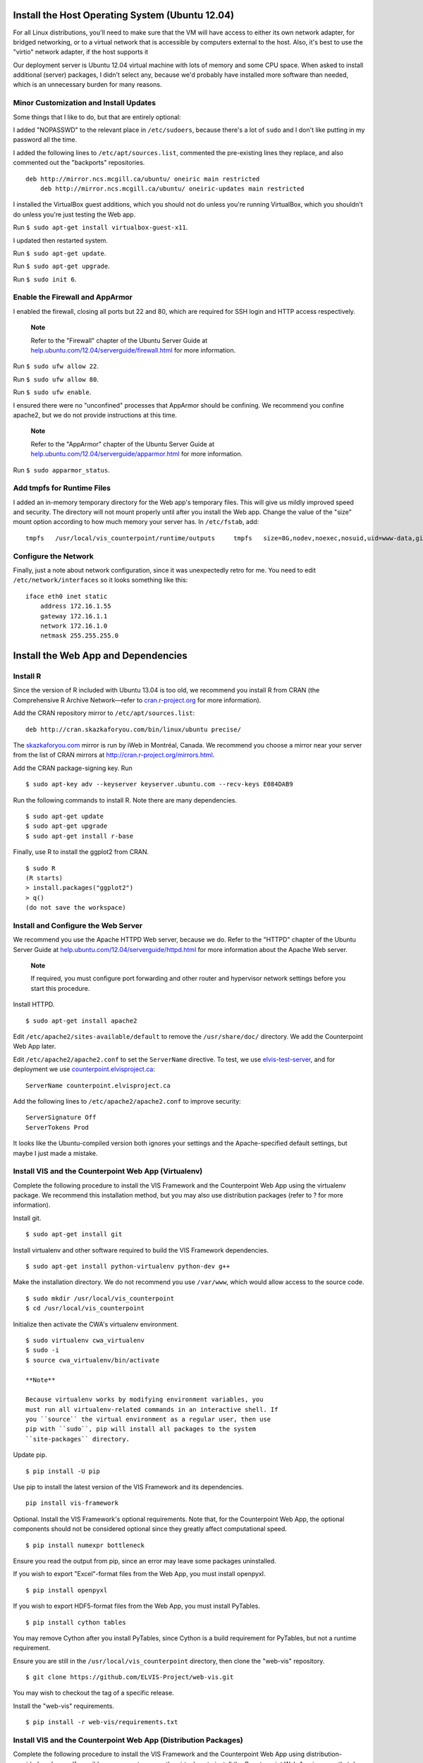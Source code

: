 Install the Host Operating System (Ubuntu 12.04)
================================================

For all Linux distributions, you'll need to make sure that the VM will
have access to either its own network adapter, for bridged networking,
or to a virtual network that is accessible by computers external to the
host. Also, it's best to use the "virtio" network adapter, if the host
supports it

Our deployment server is Ubuntu 12.04 virtual machine with lots of
memory and some CPU space. When asked to install additional (server)
packages, I didn't select any, because we'd probably have installed more
software than needed, which is an unnecessary burden for many reasons.

Minor Customization and Install Updates
---------------------------------------

Some things that I like to do, but that are entirely optional:

I added "NOPASSWD" to the relevant place in ``/etc/sudoers``, because
there's a lot of ``sudo`` and I don't like putting in my password all
the time.

I added the following lines to ``/etc/apt/sources.list``, commented the
pre-existing lines they replace, and also commented out the "backports"
repositories.

::

    deb http://mirror.ncs.mcgill.ca/ubuntu/ oneiric main restricted
        deb http://mirror.ncs.mcgill.ca/ubuntu/ oneiric-updates main restricted
                        

I installed the VirtualBox guest additions, which you should not do
unless you're running VirtualBox, which you shouldn't do unless you're
just testing the Web app.

Run ``$ sudo apt-get install virtualbox-guest-x11``.

I updated then restarted system.

Run ``$ sudo apt-get update``.

Run ``$ sudo apt-get upgrade``.

Run ``$ sudo init 6``.

Enable the Firewall and AppArmor
--------------------------------

I enabled the firewall, closing all ports but 22 and 80, which are
required for SSH login and HTTP access respectively.

    **Note**

    Refer to the "Firewall" chapter of the Ubuntu Server Guide at
    `help.ubuntu.com/12.04/serverguide/firewall.html <https://help.ubuntu.com/12.04/serverguide/firewall.html>`__
    for more information.

Run ``$ sudo ufw allow 22``.

Run ``$ sudo ufw allow 80``.

Run ``$ sudo ufw enable``.

I ensured there were no "unconfined" processes that AppArmor should be
confining. We recommend you confine apache2, but we do not provide
instructions at this time.

    **Note**

    Refer to the "AppArmor" chapter of the Ubuntu Server Guide at
    `help.ubuntu.com/12.04/serverguide/apparmor.html <https://help.ubuntu.com/12.04/serverguide/apparmor.html>`__
    for more information.

Run ``$ sudo apparmor_status``.

Add tmpfs for Runtime Files
---------------------------

I added an in-memory temporary directory for the Web app's temporary
files. This will give us mildly improved speed and security. The
directory will not mount properly until after you install the Web app.
Change the value of the "size" mount option according to how much memory
your server has. In ``/etc/fstab``, add:

::

    tmpfs   /usr/local/vis_counterpoint/runtime/outputs     tmpfs   size=8G,nodev,noexec,nosuid,uid=www-data,gid=www-data,mode=770     0 0

Configure the Network
---------------------

Finally, just a note about network configuration, since it was
unexpectedly retro for me. You need to edit ``/etc/network/interfaces``
so it looks something like this:

::

    iface eth0 inet static
        address 172.16.1.55
        gateway 172.16.1.1
        network 172.16.1.0
        netmask 255.255.255.0

Install the Web App and Dependencies
====================================

Install R
---------

Since the version of R included with Ubuntu 13.04 is too old, we
recommend you install R from CRAN (the Comprehensive R Archive
Network—refer to `cran.r-project.org <http://cran.r-project.org>`__ for
more information).

Add the CRAN repository mirror to ``/etc/apt/sources.list``:

::

    deb http://cran.skazkaforyou.com/bin/linux/ubuntu precise/

The `skazkaforyou.com <http://skazkaforyou.com>`__ mirror is run by iWeb
in Montréal, Canada. We recommend you choose a mirror near your server
from the list of CRAN mirrors at http://cran.r-project.org/mirrors.html.

Add the CRAN package-signing key. Run

::

    $ sudo apt-key adv --keyserver keyserver.ubuntu.com --recv-keys E084DAB9

Run the following commands to install R. Note there are many
dependencies.

::

    $ sudo apt-get update
    $ sudo apt-get upgrade
    $ sudo apt-get install r-base

Finally, use R to install the ggplot2 from CRAN.

::

    $ sudo R
    (R starts)
    > install.packages("ggplot2")
    > q()
    (do not save the workspace)

Install and Configure the Web Server
------------------------------------

We recommend you use the Apache HTTPD Web server, because we do. Refer
to the "HTTPD" chapter of the Ubuntu Server Guide at
`help.ubuntu.com/12.04/serverguide/httpd.html <https://help.ubuntu.com/12.04/serverguide/httpd.html>`__
for more information about the Apache Web server.

    **Note**

    If required, you must configure port forwarding and other router and
    hypervisor network settings before you start this procedure.

Install HTTPD.

::

    $ sudo apt-get install apache2

Edit ``/etc/apache2/sites-available/default`` to remove the
``/usr/share/doc/`` directory. We add the Counterpoint Web App later.

Edit ``/etc/apache2/apache2.conf`` to set the ``ServerName`` directive.
To test, we use `elvis-test-server <elvis-test-server>`__, and for
deployment we use
`counterpoint.elvisproject.ca <counterpoint.elvisproject.ca>`__:

::

    ServerName counterpoint.elvisproject.ca

Add the following lines to ``/etc/apache2/apache2.conf`` to improve
security:

::

    ServerSignature Off
    ServerTokens Prod

It looks like the Ubuntu-compiled version both ignores your settings and
the Apache-specified default settings, but maybe I just made a mistake.

Install VIS and the Counterpoint Web App (Virtualenv)
-----------------------------------------------------

Complete the following procedure to install the VIS Framework and the
Counterpoint Web App using the virtualenv package. We recommend this
installation method, but you may also use distribution packages (refer
to ? for more information).

Install git.

::

    $ sudo apt-get install git

Install virtualenv and other software required to build the VIS
Framework dependencies.

::

    $ sudo apt-get install python-virtualenv python-dev g++

Make the installation directory. We do not recommend you use
``/var/www``, which would allow access to the source code.

::

    $ sudo mkdir /usr/local/vis_counterpoint
    $ cd /usr/local/vis_counterpoint

Initialize then activate the CWA's virtualenv environment.

::

    $ sudo virtualenv cwa_virtualenv
    $ sudo -i
    $ source cwa_virtualenv/bin/activate

    **Note**

    Because virtualenv works by modifying environment variables, you
    must run all virtualenv-related commands in an interactive shell. If
    you ``source`` the virtual environment as a regular user, then use
    pip with ``sudo``, pip will install all packages to the system
    ``site-packages`` directory.

Update pip.

::

    $ pip install -U pip

Use pip to install the latest version of the VIS Framework and its
dependencies.

::

    pip install vis-framework

Optional. Install the VIS Framework's optional requirements. Note that,
for the Counterpoint Web App, the optional components should not be
considered optional since they greatly affect computational speed.

::

    $ pip install numexpr bottleneck

Ensure you read the output from pip, since an error may leave some
packages uninstalled.

If you wish to export "Excel"-format files from the Web App, you must
install openpyxl.

::

    $ pip install openpyxl

If you wish to export HDF5-format files from the Web App, you must
install PyTables.

::

    $ pip install cython tables

You may remove Cython after you install PyTables, since Cython is a
build requirement for PyTables, but not a runtime requirement.

Ensure you are still in the ``/usr/local/vis_counterpoint`` directory,
then clone the "web-vis" repository.

::

    $ git clone https://github.com/ELVIS-Project/web-vis.git

You may wish to checkout the tag of a specific release.

Install the "web-vis" requirements.

::

    $ pip install -r web-vis/requirements.txt

Install VIS and the Counterpoint Web App (Distribution Packages)
----------------------------------------------------------------

Complete the following procedure to install the VIS Framework and the
Counterpoint Web App using distribution-provided packages. If possible,
we suggest you use the virtualenv to install the Counterpoint Web App in
a way that does not interfere with operating system packages (refer to ?
for more information).

Install git.

::

    $ sudo apt-get install git

Install pip and other software required to build the VIS Framework
dependencies.

::

    $ sudo apt-get install python-pip python-dev g++

Use pip to install the latest version of the VIS Framework and its
dependencies.

::

    sudo pip install vis-framework

Optional. Install the VIS Framework's optional requirements. Note that,
for the Counterpoint Web App, the optional components should not be
considered optional since they greatly affect computational speed.

::

    $ sudo pip install numexpr bottleneck

Ensure you read the output from pip, since an error may leave some
packages uninstalled.

If you wish to export "Excel"-format files from the Web App, you must
install openpyxl:

::

    $ sudo pip install openpyxl

If you wish to export HDF5-format files from the Web App, you must
install PyTables:

::

    $ sudo pip install cython tables

You may remove Cython after you install PyTables, since Cython is a
build requirement for PyTables, but not a runtime requirement.

Make the installation directory. We do not recommend you use
``/var/www``, which would allow access to the source code.

::

    $ sudo mkdir /usr/local/vis_counterpoint
    $ cd /usr/local/vis_counterpoint

Ensure you are in the ``/usr/local/vis_counterpoint`` directory, then
clone the "web-vis" repository.

::

    $ sudo git clone https://github.com/ELVIS-Project/web-vis.git

You may wish to checkout the tag of a specific release.

Install the "web-vis" requirements.

::

    $ sudo pip install -r web-vis/requirements.txt

Configure the Web App
=====================

Configure the Counterpoint Web App with Apache
----------------------------------------------

Install mod\_wsgi for apache2:
``$ sudo apt-get install libapache2-mod-wsgi``

The LoadModule part is automatically added, and apache2 is restarted.

Rewrite the VirtualHost block in
``/etc/apache2/sites-available/default``:

WSGIScriptAlias first\_thing second\_thing.

The first\_thing is the URL path; use ``/`` for the root. This must not
end with a trailing slash.

The second\_thing is the path to the django\_vis directory. It must be
the full pathname, not the python module.

Add Directory to allow apache to access the vis source code.

Because I'm using the URL root, I have to add "Alias" directives for
favicon, robots, and humans.

You get something like this:

::

    <VirtualHost *:80>
        ServerName counterpoint.elvisproject.ca
        ServerAdmin webmaster@elvisproject.ca
        WSGIScriptAlias / /usr/local/vis_counterpoint/web-vis/django_vis/wsgi.py
        WSGIDaemonProcess counterpoint.elvisproject.ca processes=2 threads=15 display-name=%{GROUP}
        WSGIProcessGroup counterpoint.elvisproject.ca
        <Directory /usr/local/vis_counterpoint>
            Order allow,deny
            Allow from all
        </Directory>

        DocumentRoot /var/www

        Alias /robots.txt /usr/local/vis_counterpoint/web-vis/robots.txt
        Alias /humans.txt /usr/local/vis_counterpoint/web-vis/humans.txt
        Alias /favicon.ico /usr/local/vis_counterpoint/web-vis/favicon.ico
        Alias /static /usr/local/vis_counterpoint/web-vis/django_vis/static

        ErrorLog ${APACHE_LOG_DIR}/vis_error.log
        CustomLog ${APACHE_LOG_DIR}/vis_access.log common
    </VirtualHost>

Restart apache2: ``$ sudo service apache2 restart``

Configure the Web App
---------------------

For final deployment, adjust the following settings.

In ``settings.py``.

::

    'NAME': '/usr/local/vis_counterpoint/runtime/database.sqlite3',
    ...
    MEDIA_ROOT = '/usr/local/vis_counterpoint/runtime/outputs/'
    ...
    MEDIA_URL = 'http://counterpoint.elvisproject.ca/media/'
    ...
    ALLOWED_HOSTS = ['counterpoint.elvisproject.ca']
    ...
    DEBUG = False
    ...
    SECRET_KEY = ''  # 40 pseudo-random characters

Uncomment the following lines in ``wsgi.py``.

::

    import imp
    try:
        imp.find_module('django_vis')
    except ImportError:
        import sys
        sys.path.insert(0, '/usr/local/vis_counterpoint/web-vis')

If you installed VIS and the CWA with virtualenv, uncomment the
following lines from ``wsgi.py``.

::

    activate_this = '/usr/local/vis_counterpoint/cwa_virtualenv/bin/activate_this.py'
    execfile(activate_this, dict(__file__=activate_this))

Other Things
------------

Set the timezone.

Make sure ``/tmp/music21`` is owned by www-data:www-data with read/write
744 permissions.

TODO: figure out how to change the "scratch files" directory without
using the ``~/.music21rc`` file.

Make the VIS temp directories:

``$ sudo mkdir /usr/local/vis_counterpoint``

``$ sudo mkdir /usr/local/vis_counterpoint/outputs``

``$ sudo chown -R www-data:www-data /usr/local/vis_counterpoint``

Use this terribly hacky way to create the sqlite3 database file:

``$ sudo passwd www-data`` (to something easy)

``$ su www-data``

``$ python manage.py syncdb`` (choose "no" when asked about
"superusers")

``$ exit``

``$ sudo service apache2 restart``

``$ sudo passwd www-data`` (to something incredibly difficult)
